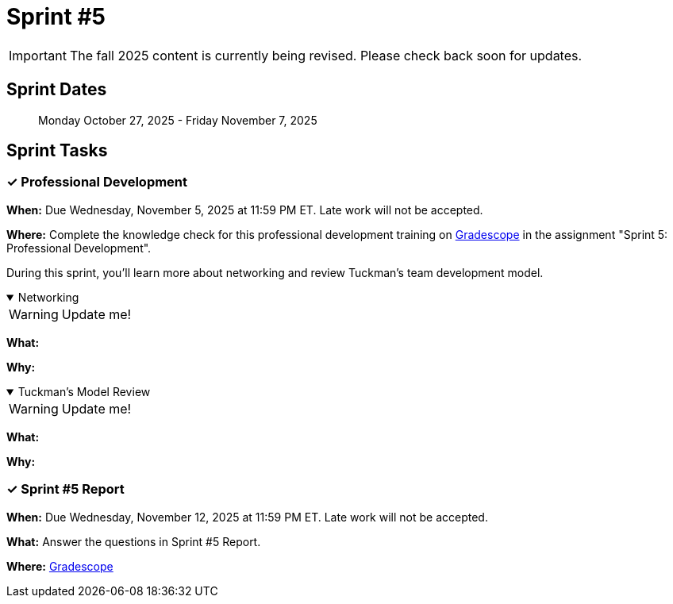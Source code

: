 = Sprint #5

[IMPORTANT]
====
The fall 2025 content is currently being revised. Please check back soon for updates. 
====

== Sprint Dates

> Monday October 27, 2025 - Friday November 7, 2025

== Sprint Tasks

=== &#10003; Professional Development

*When:* Due Wednesday, November 5, 2025 at 11:59 PM ET. Late work will not be accepted.

*Where:* Complete the knowledge check for this professional development training on link:https://www.gradescope.com/[Gradescope] in the assignment "Sprint 5: Professional Development".

During this sprint, you'll learn more about networking and review Tuckman's team development model.

.Networking
[%collapsible%open]
====

WARNING: Update me!

*What:* 

*Why:* 
====

.Tuckman's Model Review
[%collapsible%open]
====

WARNING: Update me!

*What:* 

*Why:* 
====

=== &#10003; Sprint #5 Report 

*When:* Due Wednesday, November 12, 2025 at 11:59 PM ET. Late work will not be accepted.

*What:* Answer the questions in Sprint #5 Report. 

*Where:* link:https://www.gradescope.com/[Gradescope] 

